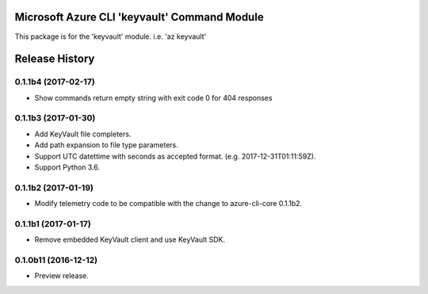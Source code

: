 Microsoft Azure CLI 'keyvault' Command Module
=============================================

This package is for the 'keyvault' module.
i.e. 'az keyvault'




.. :changelog:

Release History
===============

0.1.1b4 (2017-02-17)
+++++++++++++++++++++

* Show commands return empty string with exit code 0 for 404 responses


0.1.1b3 (2017-01-30)
+++++++++++++++++++++

* Add KeyVault file completers.
* Add path expansion to file type parameters.
* Support UTC datettime with seconds as accepted format. (e.g. 2017-12-31T01:11:59Z).
* Support Python 3.6.


0.1.1b2 (2017-01-19)
+++++++++++++++++++++

* Modify telemetry code to be compatible with the change to azure-cli-core 0.1.1b2.


0.1.1b1 (2017-01-17)
+++++++++++++++++++++

* Remove embedded KeyVault client and use KeyVault SDK.

0.1.0b11 (2016-12-12)
+++++++++++++++++++++

* Preview release.



